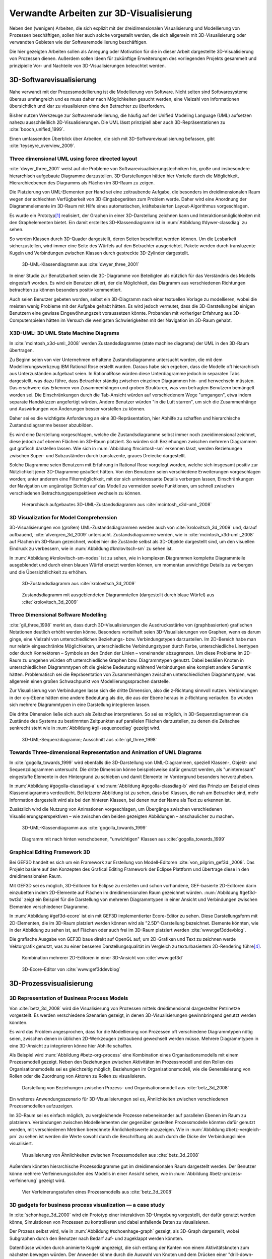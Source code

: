 ****************************************
Verwandte Arbeiten zur 3D-Visualisierung
****************************************

Neben den (wenigen) Arbeiten, die sich explizit mit der dreidimensionalen Visualisierung und Modellierung von Prozessen beschäftigen, sollen hier auch solche vorgestellt werden, die sich allgemein mit 3D-Visualisierung oder verwandten Gebieten wie der Softwaremodellierung beschäftigen. 

Die hier gezeigten Arbeiten sollen als Anregung oder Motivation für die in dieser Arbeit dargestellte 3D-Visualisierung von Prozessen dienen.
Außerdem sollen Ideen für zukünftige Erweiterungen des vorliegenden Projekts gesammelt und prinzipielle Vor- und Nachteile von 3D-Visualisierungen beleuchtet werden.

3D-Softwarevisualisierung
=========================

Nahe verwandt mit der Prozessmodellierung ist die Modellierung von Software. 
Nicht selten sind Softwaresysteme überaus umfangreich und es muss daher nach Möglichkeiten gesucht werden, eine Vielzahl von Informationen übersichtlich und klar zu visualisieren ohne den Betrachter zu überfordern. 

Bisher nutzen Werkzeuge zur Softwaremodellierung, die häufig auf der Unified Modeling Language (UML) aufsetzen nahezu ausschließlich 2D-Visualisierungen. 
Die UML lässt prinzipiell aber auch 3D-Repräsentationen zu :cite:`booch_unified_1999`.

Einen umfassenden Überblick über Arbeiten, die sich mit 3D-Softwarevisualisierung befassen, gibt :cite:`teyseyre_overview_2009`. 

.. _dywer:

Three dimensional UML using force directed layout
-------------------------------------------------

:cite:`dwyer_three_2001` weist auf die Probleme von Softwarevisualisierungstechniken hin, große und insbesondere hierarchisch aufgebaute Diagramme darzustellen. 
3D-Darstellungen hätten hier Vorteile durch die Möglichkeit, Hierarchieebenen des Diagramms als Flächen im 3D-Raum zu zeigen. 

Die Platzierung von UML-Elementen per Hand sei eine zeitraubende Aufgabe, die besonders im dreidimensionalen Raum wegen der schlechten Verfügbarkeit von 3D-Eingabegeräten zum Problem werde. 
Daher wird eine Anordnung der Diagrammelemente im 3D-Raum mit Hilfe eines automatischen, kräftebasierten Layout-Algorithmus vorgeschlagen.

Es wurde ein Prototyp\ [#f1]_ realisiert, der Graphen in einer 3D-Darstellung zeichnen kann und Interaktionsmöglichkeiten mit den Graphelementen bietet.
Ein damit erstelltes 3D-Klassendiagramm ist in :num:`Abbildung #dywer-classdiag` zu sehen.

So werden Klassen durch 3D-Quader dargestellt, deren Seiten beschriftet werden können. 
Um die Lesbarkeit sicherzustellen, wird immer eine Seite des Würfels auf den Betrachter ausgerichtet.
Pakete werden durch transluzente Kugeln und Verbindungen zwischen Klassen durch gestreckte 3D-Zylinder dargestellt.


.. _dywer-classdiag:

.. figure:: _static/ext_pics/dywer_classdiag.png
    :height: 14cm

    3D-UML-Klassendiagramm aus :cite:`dwyer_three_2001`


In einer Studie zur Benutzbarkeit seien die 3D-Diagramme von Beteiligten als nützlich für das Verständnis des Modells eingestuft worden.
Es wird ein Benutzer zitiert, der die Möglichkeit, das Diagramm aus verschiedenen Richtungen betrachten zu können besonders positiv kommentiert.

Auch seien Benutzer gebeten worden, selbst ein 3D-Diagramm nach einer textuellen Vorlage zu modellieren, wobei die meisten wenig Probleme mit der Aufgabe gehabt hätten. 
Es wird jedoch vermutet, dass die 3D-Darstellung bei einigen Benutzern eine gewisse Eingewöhnungszeit voraussetzen könnte.
Probanden mit vorheriger Erfahrung aus 3D-Computerspielen hätten im Versuch die wenigsten Schwierigkeiten mit der Navigation im 3D-Raum gehabt. 

.. _mcintosh:

X3D-UML: 3D UML State Machine Diagrams
--------------------------------------

In :cite:`mcintosh_x3d-uml:_2008` werden Zustandsdiagramme (state machine diagrams) der UML in den 3D-Raum übertragen.

Zu Beginn seien von vier Unternehmen erhaltene Zustandsdiagramme untersucht worden, die mit dem Modellierungswerkzeug IBM Rational Rose erstellt wurden. 
Daraus habe sich ergeben, dass die Modelle oft hierarchisch aus Unterzuständen aufgebaut seien. 
In RationalRose würden diese Unterdiagramme jedoch in separaten Tabs dargestellt, was dazu führe, dass Betrachter ständig zwischen einzelnen Diagrammen hin- und herwechseln müssten.
Das erschwere das Erkennen von Zusammenhängen und groben Strukturen, was von befragten Benutzern bemängelt worden sei.
Die Einschränkungen durch die Tab-Ansicht würden auf verschiedenem Wege "umgangen", etwa indem separate Handskizzen angefertigt würden. 
Andere Benutzer würden "in die Luft starren", um sich die Zusammenhänge und Auswirkungen von Änderungen besser vorstellen zu können.

Daher sei es die wichtigste Anforderung an eine 3D-Repräsentation, hier Abhilfe zu schaffen und hierarchische Zustandsdiagramme besser abzubilden.

Es wird eine Darstellung vorgeschlagen, welche die Zustandsdiagramme selbst immer noch zweidimensional zeichnet, diese jedoch auf ebenen Flächen im 3D-Raum platziert. 
So würden sich Beziehungen zwischen mehreren Diagrammen gut grafisch darstellen lassen. 
Wie sich in :num:`Abbildung #mcintosh-sm` erkennen lässt, werden Beziehungen zwischen Super- und Subzuständen durch transluzente, graues Dreiecke dargestellt.

Solche Diagramme seien Benutzern mit Erfahrung in Rational Rose vorgelegt worden, welche sich insgesamt positiv zur Nützlichkeit jener 3D-Diagramme geäußert hätten. 
Von den Benutzern seien verschiedene Erweiterungen vorgeschlagen worden; unter anderem eine Filtermöglichkeit, mit der sich uninteressante Details verbergen lassen, Einschränkungen der Navigation um ungünstige Sichten auf das Modell zu vermeiden sowie Funktionen, um schnell zwischen verschiedenen Betrachtungsperspektiven wechseln zu können. 

.. _mcintosh-sm:

.. figure:: _static/ext_pics/mcintosh_sm.png
    :width: 16cm

    Hierarchisch aufgebautes 3D-UML-Zustandsdiagramm aus :cite:`mcintosh_x3d-uml:_2008`


.. raw:: latex

    \pagebreak


.. _krolovitsch:

3D Visualization for Model Comprehension
----------------------------------------

3D-Visualisierungen von (großen) UML-Zustandsdiagrammen werden auch von :cite:`krolovitsch_3d_2009` und, darauf aufbauend, :cite:`alvergren_3d_2009` untersucht. 
Zustandsdiagramme werden, wie in :cite:`mcintosh_x3d-uml:_2008` auf Flächen im 3D-Raum gezeichnet, wobei hier die Zustände selbst als 3D-Objekte dargestellt sind, um den visuellen Eindruck zu verbessern, wie in :num:`Abbildung #krolovitsch-sm` zu sehen ist. 

In :num:`Abbildung #krolovitsch-sm-nodes` ist zu sehen, wie in komplexen Diagrammen komplette Diagrammteile ausgeblendet und durch einen blauen Würfel ersetzt werden können, um momentan unwichtige Details zu verbergen und die Übersichtlichkeit zu erhöhen. 

.. _krolovitsch-sm:

.. figure:: _static/ext_pics/krolovitsch_sm.png
    :width: 15.5cm

    3D-Zustandsdiagramm aus :cite:`krolovitsch_3d_2009`


.. _krolovitsch-sm-nodes:

.. figure:: _static/ext_pics/krolovitsch_sm_nodes.png
    :width: 15.5cm

    Zustandsdiagramm mit ausgeblendeten Diagrammteilen (dargestellt durch blaue Würfel) aus :cite:`krolovitsch_3d_2009`

Three Dimensional Software Modelling
------------------------------------

:cite:`gil_three_1998` merkt an, dass durch 3D-Visualisierungen die Ausdrucksstärke von (graphbasierten) grafischen Notationen deutlich erhöht werden könne. 
Besonders vorteilhaft seien 3D-Visualisierungen von Graphen, wenn es darum ginge, eine Vielzahl von unterschiedlichen Beziehungs- bzw. Verbindungstypen darzustellen. 
Im 2D-Bereich habe man nur relativ eingeschränkte Möglichkeiten, unterschiedliche Verbindungstypen durch Farbe, unterschiedliche Linentypen oder durch Konnektoren – Symbole an den Enden der Linien – voneinander abzugrenzen. 
Um diese Probleme im 2D-Raum zu umgehen würden oft unterschiedliche Graphen bzw. Diagrammtypen genutzt. 
Dabei besäßen Knoten in unterschiedlichen Diagrammtypen oft die gleiche Bedeutung während Verbindungen eine komplett andere Semantik hätten. 
Problematisch sei die Repräsentation von Zusammenhängen zwischen unterschiedlichen Diagrammtypen, was allgemein einen großen Schwachpunkt von Modellierungssprachen darstelle.

Zur Visualisierung von Verbindungen lasse sich die dritte Dimension, also die z-Richtung sinnvoll nutzen. 
Verbindungen in der x-y-Ebene hätten eine andere Bedeutung als die, die aus der Ebene heraus in z-Richtung verlaufen. So würden sich mehrere Diagrammtypen in eine Darstellung integrieren lassen.

Die dritte Dimension ließe sich auch als Zeitachse interpretieren. 
So sei es möglich, in 3D-Sequenzdiagrammen die Zustände des Systems zu bestimmten Zeitpunkten auf parallelen Flächen darzustellen, zu denen die Zeitachse senkrecht steht wie in :num:`Abbildung #gil-sequencediag` gezeigt wird.

.. _gil-sequencediag:

.. figure:: _static/ext_pics/gil_sequencediag.png
    :height: 7cm

    3D-UML-Sequenzdiagramm; Ausschnitt aus :cite:`gil_three_1998`


.. _gogolla:

Towards Three-dimensional Representation and Animation of UML Diagrams
----------------------------------------------------------------------

In :cite:`gogolla_towards_1999` wird ebenfalls die 3D-Darstellung von UML-Diagrammen, speziell Klassen-, Objekt- und Sequenzdiagrammen untersucht. 
Die dritte Dimension könne beispielsweise dafür genutzt werden, als "uninteressant" eingestufte Elemente in den Hintergrund zu schieben und damit Elemente im Vordergrund besonders hervorzuheben.

In :num:`Abbildung #gogolla-classdiag-a` und :num:`Abbildung #gogolla-classdiag-b` wird das Prinzip am Beispiel eines Klassendiagramms verdeutlicht.
Bei letzerer Abbildung ist zu sehen, dass bei Klassen, die nah am Betrachter sind, mehr Information dargestellt wird als bei den hinteren Klassen, bei denen nur der Name als Text zu erkennen ist.

Zusätzlich wird die Nutzung von Animationen vorgeschlagen, um Übergänge zwischen verschiedenen Visualisierungsperspektiven – wie zwischen den beiden gezeigten Abbildungen – anschaulicher zu machen.

.. _gogolla-classdiag-a:

.. figure:: _static/ext_pics/gogolla_classdiag_a.png
    :height: 9cm

    3D-UML-Klassendiagramm aus :cite:`gogolla_towards_1999`


.. _gogolla-classdiag-b:

.. figure:: _static/ext_pics/gogolla_classdiag_b.png
    :height: 9cm

    Diagramm mit nach hinten verschobenen, "unwichtigen" Klassen aus :cite:`gogolla_towards_1999`


.. _gef3d:

Graphical Editing Framework 3D
------------------------------

Bei GEF3D handelt es sich um ein Framework zur Erstellung von Modell-Editoren :cite:`von_pilgrim_gef3d:_2008`.
Das Projekt basiere auf den Konzepten des Grafical Editing Framework der Eclipse Plattform und übertrage diese in den dreidimensionalen Raum.

Mit GEF3D sei es möglich, 3D-Editoren für Eclipse zu erstellen und schon vorhandene, GEF-basierte 2D-Editoren darin einzubetten indem 2D-Elemente auf Flächen im dreidimensionalen Raum gezeichnet würden. 
:num:`Abbildung #gef3d-twt3d` zeigt ein Beispiel für die Darstellung von mehreren Diagrammtypen in einer Ansicht und Verbindungen zwischen Elementen verschiedener Diagramme.

In :num:`Abbildung #gef3d-ecore` ist ein mit GEF3D implementierter Ecore-Editor zu sehen. 
Diese Darstellungsform mit 2D-Elementen, die im 3D-Raum platziert werden können wird als "2.5D"-Darstellung bezeichnet. 
Elemente könnten, wie in der Abbildung zu sehen ist, auf Flächen oder auch frei im 3D-Raum platziert werden :cite:`www:gef3ddevblog`.

Die grafische Ausgabe von GEF3D baue direkt auf OpenGL auf; um 2D-Grafiken und Text zu zeichnen werde Vektorgrafik genutzt, was zu einer besseren Darstellungsqualität im Vergleich zu texturbasiertem 2D-Rendering führe\ [#f4]_\ .

.. _gef3d-twt3d:

.. figure:: _static/ext_pics/772px-ScreenshotTVT3D.jpg
    :height: 10cm

    Kombination mehrerer 2D-Editoren in einer 3D-Ansicht von :cite:`www:gef3d`


.. _gef3d-ecore:

.. figure:: _static/ext_pics/gef3d-ecore-rev436.png
    :height: 10cm

    3D-Ecore-Editor von :cite:`www:gef3ddevblog`


.. raw:: latex



    \pagebreak

3D-Prozessvisualisierung
========================


.. _betz:

3D Representation of Business Process Models
--------------------------------------------

Von :cite:`betz_3d_2008` wird die Visualisierung von Prozessen mittels dreidimensional dargestellter Petrinetze vorgestellt. 
Es werden verschiedene Szenarien gezeigt, in denen 3D-Visualisierungen gewinnbringend genutzt werden könnten. 

Es wird das Problem angesprochen, dass für die Modellierung von Prozessen oft verschiedene Diagrammtypen nötig seien, zwischen denen in üblichen 2D-Werkzeugen zeitraubend gewechselt werden müsse. 
Mehrere Diagrammtypen in eine 3D-Ansicht zu integrieren könne hier Abhilfe schaffen. 

Als Beispiel wird :num:`Abbildung #betz-org-process` eine Kombination eines Organisationsmodells mit einem Prozessmodell gezeigt. 
Neben den Beziehungen zwischen Aktivitäten im Prozessmodell und den Rollen des Organisationsmodells sei es gleichzeitig möglich, Beziehungen im Organisationsmodell, wie die Generalisierung von Rollen oder die Zuordnung von Aktoren zu Rollen zu visualisieren.

.. _betz-org-process:

.. figure:: _static/ext_pics/betz_org_process.png
    :height: 8cm

    Darstellung von Beziehungen zwischen Prozess- und Organisationsmodell aus :cite:`betz_3d_2008` 

Ein weiteres Anwendungsszenario für 3D-Visualisierungen sei es, Ähnlichkeiten zwischen verschiedenen Prozessmodellen aufzuzeigen. 

Im 3D-Raum sei es einfach möglich, zu vergleichende Prozesse nebeneinander auf parallelen Ebenen im Raum zu platzieren.
Verbindungen zwischen Modellelementen der gegenüber gestellten Prozessmodelle könnten dafür genutzt werden, mit verschiedenen Metriken berechnete Ähnlichkeitswerte anzuzeigen. 
Wie in :num:`Abbildung #betz-vergleich-pm` zu sehen ist werden die Werte sowohl durch die Beschriftung als auch durch die Dicke der Verbindungslinien visualisiert. 


.. _betz-vergleich-pm:

.. figure:: _static/ext_pics/betz_vergleich_pm.png
    :height: 8cm

    Visualisierung von Ähnlichkeiten zwischen Prozessmodellen aus :cite:`betz_3d_2008` 

Außerdem könnten hierarchische Prozessdiagramme gut im dreidimensionalen Raum dargestellt werden. 
Der Benutzer könne mehrere Verfeinerungsstufen des Modells in einer Ansicht sehen, wie in :num:`Abbildung #betz-prozess-verfeinerung` gezeigt wird. 


.. _betz-prozess-verfeinerung:

.. figure:: _static/ext_pics/betz_prozess_verfeinerung.png
    :height: 8cm

    Vier Verfeinerungsstufen eines Prozessmodells aus :cite:`betz_3d_2008` 

3D gadgets for business process visualization — a case study
------------------------------------------------------------

In :cite:`schonhage_3d_2000` wird ein Prototyp einer interaktiven 3D-Umgebung vorgestellt, der dafür genutzt werden könne, Simulationen von Prozessen zu kontrollieren und dabei anfallende Daten zu visualisieren.

Der Prozess selbst wird, wie in :num:`Abbildung #schoenhage-graph` gezeigt, als 3D-Graph dargestellt, wobei Subgraphen durch den Benutzer nach Bedarf auf- und zugeklappt werden könnten. 

Datenflüsse würden durch animierte Kugeln angezeigt, die sich entlang der Kanten von einem Aktivitätsknoten zum nächsten bewegen würden.
Der Anwender könne durch die Auswahl von Knoten und dem Drücken einer "drill-down-Schaltfläche" eine Visualisierung zugehöriger Prozessdaten öffnen – hier im Beispiel ein 3D-Histogramm – wie in :num:`Abbildung #schoenhage-drilldown` zu sehen ist.
Es sei möglich, Ansichten auf den Prozessgraphen zu speichern, um später wieder schnell zu diesen zurückspringen zu können.

.. _schoenhage-graph:

.. figure:: _static/ext_pics/schoenhage_process.png
    :height: 8cm

    Prozessgraph mit "Datenflusskugeln" aus :cite:`schonhage_3d_2000`


.. _schoenhage-drilldown:

.. figure:: _static/ext_pics/schoenhage_drilldown.png
    :height: 8cm

    Darstellung eines Prozesses mit assoziierten Daten (3D-Histogramm) aus :cite:`schonhage_3d_2000`


.. _ross-brown:

Conceptual Modelling in 3D Virtual Worlds for Process Communication
-------------------------------------------------------------------

In :cite:`brown_conceptual_2010` wird ein Prototyp eines BPMN-Editors vorgestellt, der Prozesse innerhalb eine virtuellen 3D-Umgebung darstellt

Besonderer Wert sei auf die Zusammenarbeit zwischen mehreren Modellierern und die Prozesskommunikation – auch unter Beteiligung von Personen, die keine Modellierungsexperten sind – gelegt worden. 
"Naive stakeholders" hätten oft Probleme, die abstrakte Welt der konzeptuellen Modellierung zu verstehen, weil der Bezug zu realen Gegenständen fehle. 
Unter Zuhilfennahme einer "virtuellen Welt" (virtual reality), in welche abstrakte Prozessmodelle eingebettet sind, solle dies abgemildert werden. 

In dieser Umgebung könnten Abbilder von realen Entitäten, die mit dem Prozess in Beziehung stehen oder mit diesem interagieren – beispielsweise verwendete Betriebsmittel oder ausführende Personen – dargestellt werden. 
Dies könne auch dazu dienen, den Ort und die räumliche Anordnung von Prozessschritten, beispielsweise durch die Einbettung in ein virtuelles Gebäude, zu visualisieren. 
Möglich sei auch eine Simulation der Prozessausführung in der virtuellen Welt.

Dadurch solle es den Beteiligten leichter möglich sein, festzustellen, ob das Modell die Realität richtig abbilde und ob eventuell Probleme bei der Umsetzung des Prozesses in der Realität auftreten könnten.

Wie in :num:`Abbildung #brown-process` zu sehen ist, werden Prozesse als 3D-Graph dargestellt, wobei als Knoten auf 3D-Objekte übertragene BPMN-Modellelemente genutzt werden.
Auf den Knoten können Informationen durch Texte oder statische Grafiken vermittelt werden. 

.. _brown-process:

.. figure:: _static/ext_pics/brown_prozessgraph.png

    BPMN-Prozessgraph in virtueller Welt aus :cite:`brown_conceptual_2010` 


Informationen auf den Objekten scheinen nur auf einer Seite dargestellt zu sein. Das ist problematisch, falls Modellelemente gedreht und Bewegungen um den Prozessgraphen herum ausgeführt werden. 
Je nach Perspektive wäre es möglich, dass die Texte bzw. die Symbole nicht mehr sichtbar sind.
:num:`Abbildung #brown-process` zeigt auch, dass die gegenseitige Verdeckung von Modellelementen ebenfalls zu Schwierigkeiten bei der Lesbarkeit der Informationen führt.

Die Benutzer selbst werden, wie in :num:`Abbildung #brown-nodes` zu sehen ist, als Avatar gezeigt, welcher die Interaktion des Benutzers mit dem Modell für andere Teilnehmer zeigen soll.

.. _brown-nodes:

.. figure:: _static/ext_pics/brown_nodes.png
    :height: 6cm

    Benutzer-Avatar vor 3D-BPMN-Elementen aus :cite:`brown_conceptual_2010` 

Es gebe die Möglichkeit, "Kommentarwände" zur Anzeige von Texten für die Kommunikation zwischen den Beteiligten aufzustellen.
Daneben könnten auch andere Multimedia-Inhalte wie Videos, Tonaufnahmen oder Statistiken zur Prozessausführung (über Web-Services) eingebettet werden.
Dies ist in :num:`Abbildung #brown-datadisplay` zu sehen.

.. _brown-datadisplay:

.. figure:: _static/ext_pics/brown_datadisplay.png
    :height: 6cm

    Kommentarwände und Multimedia-Inhalte in der virtuellen Welt aus :cite:`brown_conceptual_2010` 


Visualisierung von Graphen in 3D
================================

.. _ware-graphs:

Visualizing Graphs in Three Dimensions
--------------------------------------

In :cite:`ware_visualizing_2008` wird an Probanden untersucht, wie groß die Vorteile einer stereoskopischen 3D-Darstellung von umfangreichen Graphen im Vergleich zu einer 2D-Darstellung sind. 
Als Maß für die "Lesbarkeit" wird hier das Abschneiden bei der Aufgabe, die Pfadlänge zwischen zwei markierten Knoten zu erkennen genutzt. 

Eine stereoskopische 3D-Darstellung sei besonders hilfreich, um dem Betrachter einen realistischen Tiefeneindruck zu vermitteln und damit das Erkennen von Verbindungen zu erleichtern. 
Eine weitere Maßnahme, um den Tiefeneindruck zu verbessern, sei es, den Graphen ständig zu rotieren und damit die Bewegungsparallaxe zu nutzen\ [#f2]_.

Es zeigte sich, dass die Probanden – bei gleicher Fehlerrate – Verbindungen in 3D-Graphen erkennen hätten können, welche um eine Größenordung größer gewesen seien als die entsprechenden 2D-Graphen.

Dabei sei eine Anzeige mit einer sehr hohen Auflösung verwendet worden, die nahe an das Auflösungsvermögen des menschlichen Sehsystems herankomme. 
Eine frühere Untersuchung mit ähnlicher Konzeption :cite:`ware_evaluating_1996` zeigte deutlich kleinere Vorteile für die stereoskopische 3D-Darstellung. 
Dies wird in der späteren Arbeit auf den Umstand zurückgeführt, dass hierbei Anzeigen mit einer viel niedrigeren Auflösung verwendet worden seien. 

.. _halpin-social-net:

Exploring Semantic Social Networks Using Virtual Reality
--------------------------------------------------------

Neben der Anzeige von 3D-Graphvisualisierungen auf handelsüblichen Arbeitsplatz-Rechnern könnten dafür auch immersive 3D-Umgebungen (fully immersive virtual reality) genutzt werden. 

So zeigt :cite:`halpin_exploring_2008` die Visualisierung von sozialen Netzwerken in einer CAVE-artigen\ [#f3]_ Umgebung. 
Benutzer könnten so direkt mit der Graphdarstellung der Daten in einer natürlichen Art und Weise interagieren und einen realitätsnahen räumlichen Eindruck von der virtuellen Welt bekommen. 

Der Graph würde zu Beginn in einer "2D-Darstellung" in einer Ebene vor dem Benutzer angezeigt, wie in der :num:`Abbildung #halpin-extrude` (unten) zu sehen ist. 
Links ist zu sehen, wie durch das "Berühren" mit einem virtuellen Werkzeug (grauer Quader) die mit dem Knoten assoziierten Daten angezeigt werden können.

Wenn sich ein Benutzer speziell für die Verbindungen eines bestimmten Knoten interessiere, sei es möglich aus dieser Darstellung den gewünschten Knoten zu "extrudieren", also zu sich heranzuziehen. 
Wie in :num:`Abbildung #halpin-extrude` (rechts) zu sehen ist werden dadurch die Verbindungen des Knotens hervorgehoben.

.. _halpin-extrude:

.. figure:: _static/ext_pics/halpin_extrude_mod.png
    :height: 11cm

    Visualisierung von semantischen Netzwerken aus :cite:`halpin_exploring_2008`


Zusammenfassung und Bewertung
=============================

Verschiedene 3D-Visualisierungsansätze 
--------------------------------------

Es wurden verschiedene Ansätze gezeigt, zu einer 3D-Visualisierung von Informationen zu gelangen und deren Vorteile zu nutzen. 
So lässt sich häufig der Ansatz beobachten, von einer bekannten 2D-Visualisierung auszugehen und diese in den 3D-Raum zu übertragen.
Das war besonders bei den verschiedenen Arbeiten zu sehen, die sich mit 3D-UML beschäftigen.

Eine naheliegende Möglichkeit ist es, schon bekannte 2D-Modellierungssprachen wieder zweidimensional auf Flächen im 3D-Raum zu platzieren.
Dies wurde von :ref:`McIntosh<mcintosh>` für UML-Zustandsdiagramme oder allgemein von :ref:`GEF3D<gef3d>` (dort als 2.5D-Darstellung bezeichnet) gezeigt.
Für die Implementierung bedeutet das, dass sich möglicherweise schon vorhandene 2D-Bibliotheken nutzen lassen, deren Grafikausgabe einfach auf die Flächen gezeichnet wird.
Für den Benutzer hat die Darstellung den Vorteil, dass sich die Darstellung der Modellelemente selbst nicht ändert und sich mehrere Modelle gleichzeitig darstellen lassen, indem die Ebenen zueinander versetzt werden. 
Modellhierarchien und Beziehungen zwischen verschiedenen Modellen lassen sich gut darstellen, indem beispielsweise Linien zwischen assoziierten Elementen oder zu Unterdiagrammen gezeichnet werden.

Problematisch ist sicher, dass es bei "schrägen" Betrachtungswinkeln schwierig wird, Informationen abzulesen, was sich besonders bei Schrift bemerkbar machen wird.
Außerdem wird die natürliche Wahrnehmung des Menschen, die stark auf die Erkennung von 3D-Strukturen ausgelegt ist (ref?) kaum genutzt.

Als Weiterentwicklung lässt sich die von :ref:`Krolovitsch und Nilsson<krolovitsch>` vorgestellte Visualisierung von Zustandsdiagrammen ansehen, die ebenfalls 2D-Flächen nutzt, jedoch die Elemente aus der Ebene herausragen lässt.
So wirkt die Darstellung etwas "plastischer" und Strukturen lassen sich besser erkennen. 

Interessant ist die dort gezeigte Möglichkeit, Subdiagramme temporär auszublenden und durch ein einzelnes Symbol zu ersetzen.
Dies wäre auch in der Prozessmodellierung hilfreich für die Darstellung von kompositen Prozessen.
So könnte beispielsweise durch einen Doppelklick auf einen Prozessknoten ein weiteres Modell in der 3D-Szene angezeigt werden ohne ein neues Fenster zu öffnen, wie es in 2D-Werkzeugen praktiziert wird.

:ref:`Betz et al.<betz>` zeigten für den Bereich der Prozessmodellierung die schon genannten Nutzungsmöglichkeiten des 3D-Raums, also die hierarchische Darstellung von Prozessdiagrammen und die Visualisierung von Beziehungen zwischen unterschiedlichen Modellarten.

Von :ref:`Dywer<dywer>` und :ref:`Gogolla et al.<gogolla>` wurden UML-Diagramme mit "echten", frei plazierbaren 3D-Objekten gezeigt. 
3D-Objekte wie Quader haben den Vorteil, dass sich Information – oft in Textform — auf mehreren Seiten darstellen lässt. 
Wie von Dywer gezeigt ist es möglich, diese Objekte so zu drehen, dass dem Benutzer immer eine Seite zugewandt und damit gut lesbar ist.

Effektivität von 3D-Darstellungen?
----------------------------------

Die "entscheidende Frage", ob und in welchen Situationen 3D-Visualisierungen Vorteile gegenüber 2D-Darstellungen haben kann von den gezeigten Arbeiten sicher nicht beantwortet werden.
Es wurden immerhin einige Hinweise zur Effektivität gegeben, indem beispielsweise Benutzerstudien durchgeführt wurden, welche Vorteile für 3D-Darstellungen in der Softwaremodellierung andeuten, jedoch auch Probleme aufzeigen :cite:`dwyer_three_2001` :cite:`mcintosh_x3d-uml:_2008` :cite:`halpin_exploring_2008`.
Untersuchungen zur Effektivität, die sich speziell auf die Prozessmodellierung beziehen, ließen sich nicht finden.

Bei der Betrachtung der Effektivität muss sicher auch berücksichtigt werden, dass die Erfahrung der Benutzer mit 3D-Darstellungen, beispielsweise aus Computerspielen oder 3D-CAD-Werkzeugen eine Rolle spielt
:cite:`dwyer_three_2001` :cite:`ware_visualizing_2008` :cite:`schonhage_3d_2000`. Wie unerfahrene Benutzer an 3D-Werkzeuge für die Prozessmodellierung herangeführt werden könnten, wäre wohl eine interessante Frage. 

In eine ähnliche Richtung geht die Fragestellung, inwieweit 3D-Werkzeuge überhaupt von Benutzern akzeptiert werden. 
:cite:`schonhage_3d_2000` bemerkte, dass 3D-Visualisierungen oft als reines "Spielzeug" angesehen würden, die keinen wirklichen Nutzen gegenüber 2D-Darstellungen bringen würden. 
Um eine hohe Akzeptanz zu erreichen müssten aber auch Probleme wie die schlechte Verfügbarkeit von 3D-"tauglichen" Eingabegeräten oder zu langsame Hardware\ [#f5]_ gelöst werden.

Verwendbare Vorarbeiten?
------------------------

In den vorgestellten Arbeiten wurden einige Prototypen für 3D-Modellierungswerkzeuge entwickelt. 
Allerdings war nur von :cite:`dwyer_three_2001` eine freie Version im Internet auffindbar. 
Diese ist allerdings technisch auf einem ziemlich alten Stand und lässt in Sachen Bedienung eher zu wünschen übrig.

Frei verfügbare Softwareprojekte, die schon ein flexibles 3D-Prozessmodellierungswerkzeug realisieren ließen sich nicht finden. 
Als Grundlage für ein solches Werkzeug könnte möglicherweise GEF3D dienen, was jedoch nicht weiter verfolgt wurde. 
Negativ könnte bei GEF3D gesehen werden, dass in letzter Zeit relativ wenige Änderungen an der Codebasis erfolgten und insgesamt eher wenig Aktivität festzustellen ist.

Ein Blick in den Quellcode zeigte, dass das Projekt noch auf "alter" OpenGL-Funktionalität aufbaut und damit die Möglichkeiten moderne Grafikhardware nicht nutzt.
Bei der vorliegenden Arbeit stand es aber im Vordergrund, eine möglichst flexible und "zukunftsorientierte" Grundlage für ein (anpassbares) Prozessmodellierungswerkzeug zu legen, wozu auch eine Grafikausgabe auf dem aktuellen Stand der Technik gehört.

Aus den hier vorgestellten Arbeiten ließen sich jedoch einige Konzepte ableiten, die für das Visualisierungskonzept in der vorliegenden Arbeit genutzt wurden. 


.. [#f1] Quellcode und ausführbare Dateien des (weiterentwickelten) Prototyps "WilmaScope" (auf Basis von Java3D) können unter http://wilma.sourceforge.net/ heruntergeladen werden.

.. [#f2] Näheres zu Wahrnehmung von Tiefe siehe :cite:`wickens_three_1989`, :cite:`wp:bewegungsparallaxe` oder :cite:`wp:stereoskopie`.

.. [#f3] Näheres zu CAVE-Systemen siehe :cite:`cruz-neira_surround-screen_1993` oder :cite:`wpe:cave`.

.. [#f4] Ein verbreiteter Ansatz, um 2D-Grafiken und Text in OpenGL darzustellen ist es, diese erst in eine Textur zu zeichnen und diese auf 3D-Objekte aufzubringen. Dies wird auch in dieser Arbeit verwendet.

.. [#f5] Die besagte Arbeit ist 2000 entstanden. Sicherlich ist die Geschwindigkeit heutzutage ein kleineres Problem, aber es lässt sich nicht vernachlässigen. Gerade bei aufwändigen Grafikeffekten oder der Verarbeitung von komplexen Eingabedaten kann man leicht an die Grenzen der Rechenleistung stoßen.
